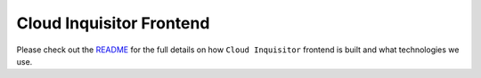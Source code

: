 *************************
Cloud Inquisitor Frontend
*************************

Please check out the `README <https://github.com/RiotGames/cloud-inquisitor/blob/master/docs/frontend/README.rst>`_ for the full details on how ``Cloud Inquisitor`` frontend is built and what technologies we use.
